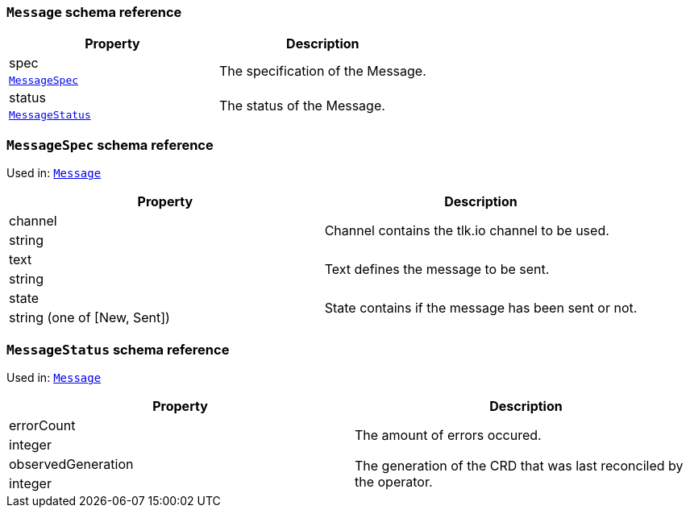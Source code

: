 // This file is auto-generated by io.strimzi.crdgenerator.DocGenerator.
// To change this documentation you need to edit the Java sources.

[id='type-Message-{context}']
### `Message` schema reference


[options="header"]
|====
|Property       |Description
|spec    1.2+<.<|The specification of the Message.
|xref:type-MessageSpec-{context}[`MessageSpec`]
|status  1.2+<.<|The status of the Message.
|xref:type-MessageStatus-{context}[`MessageStatus`]
|====

[id='type-MessageSpec-{context}']
### `MessageSpec` schema reference

Used in: xref:type-Message-{context}[`Message`]


[options="header"]
|====
|Property        |Description
|channel  1.2+<.<|Channel contains the tlk.io channel to be used.
|string
|text     1.2+<.<|Text defines the message to be sent.
|string
|state    1.2+<.<|State contains if the message has been sent or not.
|string (one of [New, Sent])
|====

[id='type-MessageStatus-{context}']
### `MessageStatus` schema reference

Used in: xref:type-Message-{context}[`Message`]


[options="header"]
|====
|Property                   |Description
|errorCount          1.2+<.<|The amount of errors occured.
|integer
|observedGeneration  1.2+<.<|The generation of the CRD that was last reconciled by the operator.
|integer
|====

